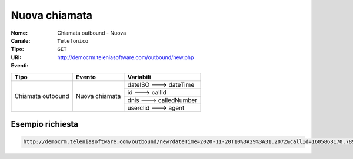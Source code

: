 .. _ChiamataOutbound_Nuova:

==============
Nuova chiamata
==============

:Nome:
    Chiamata outbound - Nuova
:Canale:
    ``Telefonico``
:Tipo:
    ``GET``
:URI: http://democrm.teleniasoftware.com/outbound/new.php
:Eventi:

+-------------------+------------------+-------------------------+
| Tipo              | Evento           | Variabili               |
+===================+==================+=========================+
| Chiamata outbound | Nuova chiamata   | dateISO ---> dateTime   |
+                   +                  +-------------------------+
|                   |                  | id ---> callId          |
+                   +                  +-------------------------+
|                   |                  | dnis ---> calledNumber  |
+                   +                  +-------------------------+
|                   |                  | userclid ---> agent     |
+-------------------+------------------+-------------------------+

Esempio richiesta
=================

.. code-block:: sh

    http://democrm.teleniasoftware.com/outbound/new?dateTime=2020-11-20T10%3A29%3A31.207Z&callId=1605868170.789%40d92061befe&calledNumber=0987654321&agent=op1